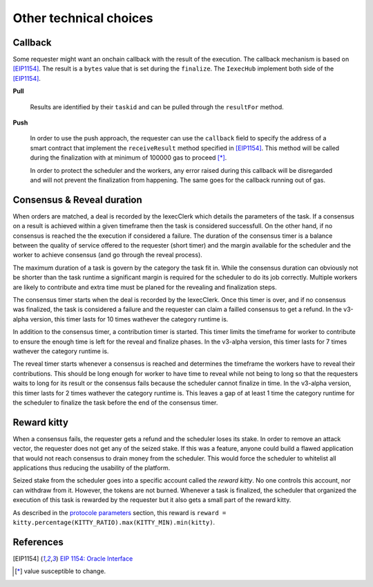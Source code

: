 Other technical choices
=======================

Callback
--------

Some requester might want an onchain callback with the result of the execution. The callback mechanism is based on [EIP1154]_. The result is a ``bytes`` value that is set during the ``finalize``. The ``IexecHub`` implement both side of the [EIP1154]_.

**Pull**

  Results are identified by their ``taskid`` and can be pulled through the ``resultFor`` method.

**Push**

  In order to use the push approach, the requester can use the ``callback`` field to specify the address of a smart contract that implement the ``receiveResult`` method specified in [EIP1154]_. This method will be called during the finalization with at minimum of 100000 gas to proceed [*]_.

  In order to protect the scheduler and the workers, any error raised during this callback will be disregarded and will not prevent the finalization from happening. The same goes for the callback running out of gas.

Consensus & Reveal duration
---------------------------

When orders are matched, a deal is recorded by the IexecClerk which details the parameters of the task. If a consensus on a result is achieved within a given timeframe then the task is considered successfull. On the other hand, if no consensus is reached the the execution if considered a failure. The duration of the consensus timer is a balance between the quality of service offered to the requester (short timer) and the margin available for the scheduler and the worker to achieve consensus (and go through the reveal process).

The maximum duration of a task is govern by the category the task fit in. While the consensus duration can obviously not be shorter than the task runtime a significant margin is required for the scheduler to do its job correctly. Multiple workers are likely to contribute and extra time must be planed for the revealing and finalization steps.

The consensus timer starts when the deal is recorded by the IexecClerk. Once this timer is over, and if no consensus was finalized, the task is considered a failure and the requester can claim a failled consensus to get a refund. In the v3-alpha version, this timer lasts for 10 times wathever the category runtime is.

In addition to the consensus timer, a contribution timer is started. This timer limits the timeframe for worker to contribute to ensure the enough time is left for the reveal and finalize phases. In the v3-alpha version, this timer lasts for 7 times wathever the category runtime is.

The reveal timer starts whenever a consensus is reached and determines the timeframe the workers have to reveal their contributions. This should be long enough for worker to have time to reveal while not being to long so that the requesters waits to long for its result or the consensus fails because the scheduler cannot finalize in time. In the v3-alpha version, this timer lasts for 2 times wathever the category runtime is. This leaves a gap of at least 1 time the category runtime for the scheduler to finalize the task before the end of the consensus timer.

Reward kitty
------------

When a consensus fails, the requester gets a refund and the scheduler loses its stake. In order to remove an attack vector, the requester does not get any of the seized stake. If this was a feature, anyone could build a flawed application that would not reach consensus to drain money from the scheduler. This would force the scheduler to whitelist all applications thus reducing the usability of the platform.

Seized stake from the scheduler goes into a specific account called the *reward kitty*. No one controls this account, nor can withdraw from it. However, the tokens are not burned. Whenever a task is finalized, the scheduler that organized the execution of this task is rewarded by the requester but it also gets a small part of the reward kitty.

As described in the `protocole parameters <poco-protocole.html#parameters>`_ section, this reward is ``reward = kitty.percentage(KITTY_RATIO).max(KITTY_MIN).min(kitty)``.


References
----------

.. [EIP1154] `EIP 1154: Oracle Interface <https://eips.ethereum.org/EIPS/eip-1154>`_
.. [*] value susceptible to change.

